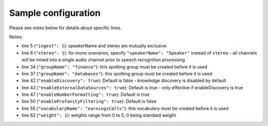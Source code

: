 Sample configuration
--------------------

Please see notes below for details about specific lines.



.. code-block:: json
  :linenos:
  :emphasize-lines: 5,6,34,37,42,43,47,50,55,62

  {
    "speechModel": {
      "language": "en-US"
    },
    "ingest": {
      "stereo": {
        "left": {
          "speakerName": "Agent"
        },
        "right": {
          "speakerName": "Caller"
        }
      }
    },
    "prediction": {
      "detectors": [
        {
          "detectorName": "PCI",
          "redactor": {
            "transcript": {
              "replacement": "[redacted]"
            },
            "audio": {
              "tone": 270,
              "gain": 0.5
            }
          }
        }
      ]
    },
    "spotting": {
      "groups": [
        {
            "groupName": "finance"
        },
        {
            "groupName": "databases"
        }
      ]
    },
    "knowledge": {
        "enableDiscovery": true,
        "enableExternalDataSources": true
    },
    "transcript": {
        "formatting": {
          "enableNumberFormatting": true
        },
        "contentFiltering": {
          "enableProfanityFiltering": true
        }
    },
    "vocabularies": [
      {
        "vocabularyName": "earningsCalls"
      },
      {
        "terms": [
          {
            "term": "VoiceBase",
            "soundsLike": [ "voice base" ],
            "weight": 1
          },
          {
            "term": "Bob Okunski"
          },
          {
            "term": "Chuck Boynton"
          },
          {
            "term": "Tom Werner"
          }
        ]
      }
    ],
    "publish": {}
  }

Notes:

- line 5 (``"ingest": {``): speakerName and stereo are mutually exclusive
- line 6 (``"stereo": {``): for mono scenarios, specify ``"speakerName": "Speaker"`` instead of ``stereo`` - all channels will be mixed into a single audio channel prior to speech recognition processing
- line 34 (``"groupName": "finance"``): this spotting group must be created before it is used
- line 37 (``"groupName": "databases"``): this spotting group must be created before it is used
- line 42 (``"enableDiscovery": true``): Default is false - knowledge discovery is disabled by default
- line 43 (``"enableExternalDataSources": true``): Default is true - only effective if enableDiscovery is true
- line 47 (``"enableNumberFormatting": true``): Default is true
- line 50 (``"enableProfanityFiltering": true``): Default is false
- line 55 (``"vocabularyName": "earningsCalls"``): this vocabulary must be created before it is used
- line 62 (``"weight": 1``):  weights range from 0 to 5, 0 being standard weight
